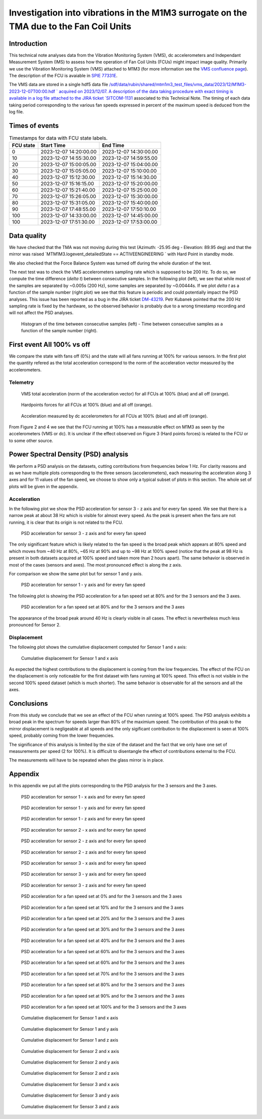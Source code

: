 ########################################################################################
Investigation into vibrations in the M1M3 surrogate on the TMA due to the Fan Coil Units
########################################################################################

.. abstract::

   This technical note analyzes data from the Vibration Monitoring System (VMS), dc accelerometers, and the Independent Measurement System (IMS) to assess how the operation of Fan Coil Units (FCUs) might impact image quality.


Introduction
============

This technical note analyses data from the Vibration Monitoring System (VMS), dc accelerometers and Independant Measurement System (IMS) to assess how the operation of Fan Coil Units (FCUs) might impact image quality.
Primarily we use the Vibration Monitoring System (VMS) attached to M1M3 (for more information see the 
`VMS confluence page <https://confluence.lsstcorp.org/pages/viewpage.action?pageId=156502157>`_).
The description of the FCU is avaiable in 
`SPIE 77331E <https://doi.org/10.1117/12.857438>`_.

The VMS data are stored in a single hdf5 data file `/sdf/data/rubin/shared/mtm1m3_test_files/vms_data/2023/12/M1M3-2023-12-07T00:00.hdf ` acquired on 2023/12/07. A description of the 
data taking procedure with exact timing is available in a log file attached to the JIRA ticket `SITCOM-1131 <https://rubinobs.atlassian.net/browse/SITCOM-1131>`_ associated to this Technical Note. 
The timing of each data taking period corresponding to the various fan speeds expressed in percent of the maximum speed is deduced from the log file.

Times of events
================

.. _table-label2:

.. table:: Timestamps for data with FCU state labels.

   +---------+------------------------+------------------------+
   |FCU state| Start Time             | End Time               |
   +=========+========================+========================+
   |       0 | 2023-12-07 14:20:00.00 | 2023-12-07 14:30:00.00 |
   +---------+------------------------+------------------------+
   |      10 | 2023-12-07 14:55:30.00 | 2023-12-07 14:59:55.00 |
   +---------+------------------------+------------------------+
   |      20 | 2023-12-07 15:00:05.00 | 2023-12-07 15:04:00.00 |
   +---------+------------------------+------------------------+
   |      30 | 2023-12-07 15:05:05.00 | 2023-12-07 15:10:00.00 |
   +---------+------------------------+------------------------+
   |      40 | 2023-12-07 15:12:30.00 | 2023-12-07 15:14:30.00 |
   +---------+------------------------+------------------------+
   |      50 | 2023-12-07 15:16:15.00 | 2023-12-07 15:20:00.00 |
   +---------+------------------------+------------------------+
   |      60 | 2023-12-07 15:21:40.00 | 2023-12-07 15:25:00.00 |
   +---------+------------------------+------------------------+
   |      70 | 2023-12-07 15:26:05.00 | 2023-12-07 15:30:00.00 |
   +---------+------------------------+------------------------+
   |      80 | 2023-12-07 15:31:05.00 | 2023-12-07 15:40:00.00 |
   +---------+------------------------+------------------------+
   |      90 | 2023-12-07 17:48:55.00 | 2023-12-07 17:50:10.00 |
   +---------+------------------------+------------------------+
   |     100 | 2023-12-07 14:33:00.00 | 2023-12-07 14:45:00.00 |
   +---------+------------------------+------------------------+
   |     100 | 2023-12-07 17:51:30.00 | 2023-12-07 17:53:00.00 |
   +---------+------------------------+------------------------+

Data quality
============
We have checked that the TMA was not moving during this test (Azimuth: -25.95 deg - Elevation: 89.95 deg) and that the mirror was raised `MTM1M3.logevent_detailedState == ACTIVEENGINEERING ` 
with Hard Point in standby mode. 

We also checked that the Force Balance System was turned off during the whole duration of the test.

The next test was to check the VMS accelerometers sampling rate which is supposed to be 200 Hz. To do so, we compute the time difference (*delta t*) between consecutive samples.
In the following plot (left), we see that while most of the samples are separated by ~0.005s (200 Hz), some samples are separated by ~0.00444s. If we plot *delta t* as a function of 
the sample number (right plot) we see that this feature is periodic and could potentially impact the PSD analyses. This issue has been reported as a bug in the JIRA ticket 
`DM-43219 <https://rubinobs.atlassian.net/browse/DM-43219>`_. Petr Kubanek pointed that the 200 Hz sampling rate is fixed by the hardware, so the observed behavior is probably due to a 
wrong timestamp recording and will not affect the PSD analyses.

.. figure:: /_static/images/sampling.png
   :name: sampling
   :target: _images/sampling.png
   :alt: VMS sampling rate verification.

   Histogram of the time between consecutive samples (left) - Time between consecutive samples as a function of the sample number (right).


First event All 100% vs off
===========================
We compare the state with fans off (0%) and the state will all fans running at 100% for various sensors.
In the first plot the quantity refered as the total acceleration correspond to the norm of the acceleration vector measured by the accelerometers.

Telemetry
---------

.. figure:: /_static/images/vms_telemetry_1.png
   :name: fig-vms-telemetry-1
   :target: _images/vms_telemetry_1.png
   :alt: event 1 vms telemetry

   VMS total acceleration (norm of the acceleration vector) for all FCUs at 100% (blue) and all off (orange).

.. figure:: /_static/images/hardpoints_telemetry_1.png
   :name: fig-hardpoints-telemetry-1
   :target: _images/hardpoints_telemetry_1.png
   :alt: event 1 hardpoints telemetry

   Hardpoints forces for all FCUs at 100% (blue) and all off (orange).

.. figure:: /_static/images/dc_accelerometers_telemetry_1.png
   :name: fig-dc-accelerometers-telemetry-1
   :target: _images/dc_accelerometers_telemetry_1.png
   :alt: event 1 dc accelerometers telemetry

   Acceleration measured by dc accelerometers for all FCUs at 100% (blue) and all off (orange).

From Figure 2 and 4 we see that the FCU running at 100% has a measurable effect on M1M3 as seen by the accelerometers (VMS or dc). It is unclear if the effect observed on Figure 3 
(Hard points forces) is related to the FCU or to some other source. 

Power Spectral Density (PSD) analysis
=====================================

We perform a PSD analysis on the datasets, cutting contributions from frequencies below 1 Hz. 
For clarity reasons and as we have multiple plots corresponding to the three sensors (accelerometers), each measuring the acceleration along 3 axes and for 11 values of the fan speed, we
choose to show only a typical subset of plots in this section. The whole set of plots will be given in the appendix.

Acceleration
------------

In the following plot we show the PSD acceleration for sensor 3 - z axis and for every fan speed. We see that there is a narrow peak at about 38 Hz which is visible
for almost every speed. As the peak is present when the fans are not running, it is clear that its origin is not related to the FCU.

.. figure:: /_static/images/psd_sensor_3_axis_z.png
   :name: psd_sensor_3_axis_z
   :target: _images/psd_sensor_3_axis_z.png
   :alt: PSD acceleration for sensor 3 - z axis and for every fan speed

   PSD acceleration for sensor 3 - z axis and for every fan speed

The only significant feature which is likely related to the fan speed is the broad peak which appears at 80% speed and which moves from ~40 Hz at 80%, ~65 Hz at 90% and 
up to ~98 Hz at 100% speed (notice that the peak at 98 Hz is present in both datasets acquired at 100% speed and taken more than 2 hours apart).
The same behavior is observed in most of the cases (sensors and axes). The most pronounced effect is along the z axis.

For comparison we show the same plot but for sensor 1 and y axis.

.. figure:: /_static/images/psd_sensor_1_axis_y.png
   :name: psd_sensor_1_axis_y
   :target: _images/psd_sensor_1_axis_y.png
   :alt: PSD acceleration for sensor 1 - y axis and for every fan speed

   PSD acceleration for sensor 1 - y axis and for every fan speed

The following plot is showing the PSD acceleration for a fan speed set at 80% and for the 3 sensors and the 3 axes. 

.. figure:: /_static/images/psd_speed_80.png
   :name: psd_speed_80
   :target: _images/psd_speed_80.png
   :alt: PSD acceleration for a fan speed set at 80% and for the 3 sensors and the 3 axes

   PSD acceleration for a fan speed set at 80% and for the 3 sensors and the 3 axes

The appearance of the broad peak around 40 Hz is clearly visible in all cases. The effect is nevertheless much less pronounced for Sensor 2. 

Displacement
------------

The following plot shows the cumulative displacement computed for Sensor 1 and x axis:

.. figure:: /_static/images/psd_cumul_disp_sensor_1_axis_x.png
   :name: psd_cumul_disp_sensor_1_axis_x
   :target: _images/_psd_cumul_disp_sensor_1_axis_x.png
   :alt: Cumulative displacement for Sensor 1 and x axis

   Cumulative displacement for Sensor 1 and x axis

As expected the highest contributions to the displacement is coming from the low frequencies. The effect of the FCU on the displacement is only noticeable for the first dataset
with fans running at 100% speed. This effect is not visible in the second 100% speed dataset (which is much shorter). The same behavior is observable for all the sensors and all
the axes.

Conclusions
===========

From this study we conclude that we see an effect of the FCU when running at 100% speed. The PSD analysis exhibits a broad peak in the spectrum for speeds
larger than 80% of the maximium speed. The contribution of this peak to the mirror displacement is negligeable at all speeds and the only sigificant contribution to the displacement
is seen at 100% speed, probably coming from the lower frequencies.

The significance of this analysis is limited by the size of the dataset and the fact that we only have one set of measurements per speed (2 for 100%). It is difficult to disentangle
the effect of contributions external to the FCU.

The measurements will have to be repeated when the glass mirror is in place.

Appendix
=========

In this appendix we put all the plots corresponding to the PSD analysis for the 3 sensors and the 3 axes.

.. figure:: /_static/images/psd_sensor_1_axis_x.png
   :name: psd_sensor_1_axis_x
   :target: _images/psd_sensor_1_axis_x.png
   :alt: PSD acceleration for sensor 1 - x axis and for every fan speed

   PSD acceleration for sensor 1 - x axis and for every fan speed

.. figure:: /_static/images/psd_sensor_1_axis_y.png
   :name: psd_sensor_1_b_axis_y
   :target: _images/psd_sensor_1_axis_y.png
   :alt: PSD acceleration for sensor 1 - y axis and for every fan speed

   PSD acceleration for sensor 1 - y axis and for every fan speed

.. figure:: /_static/images/psd_sensor_1_axis_z.png
   :name: psd_sensor_1_axis_z
   :target: _images/psd_sensor_1_axis_z.png
   :alt: PSD acceleration for sensor 1 - z axis and for every fan speed

   PSD acceleration for sensor 1 - z axis and for every fan speed

.. figure:: /_static/images/psd_sensor_2_axis_x.png
   :name: psd_sensor_2_axis_x
   :target: _images/psd_sensor_2_axis_x.png
   :alt: PSD acceleration for sensor 2 - x axis and for every fan speed

   PSD acceleration for sensor 2 - x axis and for every fan speed

.. figure:: /_static/images/psd_sensor_2_axis_y.png
   :name: psd_sensor_2_axis_y
   :target: _images/psd_sensor_2_axis_y.png
   :alt: PSD acceleration for sensor 2 - y axis and for every fan speed

   PSD acceleration for sensor 2 - z axis and for every fan speed
   
.. figure:: /_static/images/psd_sensor_2_axis_z.png
   :name: psd_sensor_2_axis_z
   :target: _images/psd_sensor_2_axis_z.png
   :alt: PSD acceleration for sensor 2 - z axis and for every fan speed

   PSD acceleration for sensor 2 - z axis and for every fan speed

.. figure:: /_static/images/psd_sensor_3_axis_x.png
   :name: psd_sensor_3_axis_x
   :target: _images/psd_sensor_3_axis_x.png
   :alt: PSD acceleration for sensor 3 - x axis and for every fan speed

   PSD acceleration for sensor 3 - x axis and for every fan speed

.. figure:: /_static/images/psd_sensor_3_axis_y.png
   :name: psd_sensor_3_axis_y
   :target: _images/psd_sensor_3_axis_y.png
   :alt: PSD acceleration for sensor 3 - y axis and for every fan speed

   PSD acceleration for sensor 3 - y axis and for every fan speed

.. figure:: /_static/images/psd_sensor_3_axis_z.png
   :name: psd_sensor_3_b_axis_z
   :target: _images/psd_sensor_3_axis_z.png
   :alt: PSD acceleration for sensor 3 - z axis and for every fan speed

   PSD acceleration for sensor 3 - z axis and for every fan speed

.. figure:: /_static/images/psd_speed_0.png
   :name: psd_speed_0
   :target: _images/psd_speed_0.png
   :alt: PSD acceleration for a fan speed set at 0% and for the 3 sensors and the 3 axes

   PSD acceleration for a fan speed set at 0% and for the 3 sensors and the 3 axes

.. figure:: /_static/images/psd_speed_10.png
   :name: psd_speed_10
   :target: _images/psd_speed_10.png
   :alt: PSD acceleration for a fan speed set at 10% and for the 3 sensors and the 3 axes

   PSD acceleration for a fan speed set at 10% and for the 3 sensors and the 3 axes

.. figure:: /_static/images/psd_speed_20.png
   :name: psd_speed_20
   :target: _images/psd_speed_20.png
   :alt: PSD acceleration for a fan speed set at 20% and for the 3 sensors and the 3 axes

   PSD acceleration for a fan speed set at 20% and for the 3 sensors and the 3 axes

.. figure:: /_static/images/psd_speed_30.png
   :name: psd_speed_30
   :target: _images/psd_speed_30.png
   :alt: PSD acceleration for a fan speed set at 30% and for the 3 sensors and the 3 axes

   PSD acceleration for a fan speed set at 30% and for the 3 sensors and the 3 axes

.. figure:: /_static/images/psd_speed_40.png
   :name: psd_speed_40
   :target: _images/psd_speed_40.png
   :alt: PSD acceleration for a fan speed set at 40% and for the 3 sensors and the 3 axes

   PSD acceleration for a fan speed set at 40% and for the 3 sensors and the 3 axes

.. figure:: /_static/images/psd_speed_50.png
   :name: psd_speed_50
   :target: _images/psd_speed_50.png
   :alt: PSD acceleration for a fan speed set at 50% and for the 3 sensors and the 3 axes

   PSD acceleration for a fan speed set at 60% and for the 3 sensors and the 3 axes

.. figure:: /_static/images/psd_speed_60.png
   :name: psd_speed_60
   :target: _images/psd_speed_60.png
   :alt: PSD acceleration for a fan speed set at 60% and for the 3 sensors and the 3 axes

   PSD acceleration for a fan speed set at 60% and for the 3 sensors and the 3 axes

.. figure:: /_static/images/psd_speed_70.png
   :name: psd_speed_70
   :target: _images/psd_speed_70.png
   :alt: PSD acceleration for a fan speed set at 70% and for the 3 sensors and the 3 axes

   PSD acceleration for a fan speed set at 70% and for the 3 sensors and the 3 axes

.. figure:: /_static/images/psd_speed_80.png
   :name: psd_speed_80_b
   :target: _images/psd_speed_80_b.png
   :alt: PSD acceleration for a fan speed set at 80% and for the 3 sensors and the 3 axes

   PSD acceleration for a fan speed set at 80% and for the 3 sensors and the 3 axes

.. figure:: /_static/images/psd_speed_90.png
   :name: psd_speed_90
   :target: _images/psd_speed_90.png
   :alt: PSD acceleration for a fan speed set at 90% and for the 3 sensors and the 3 axes

   PSD acceleration for a fan speed set at 90% and for the 3 sensors and the 3 axes

.. figure:: /_static/images/psd_speed_100.png
   :name: psd_speed_100
   :target: _images/psd_speed_100.png
   :alt: PSD acceleration for a fan speed set at 100% and for the 3 sensors and the 3 axes

   PSD acceleration for a fan speed set at 100% and for the 3 sensors and the 3 axes

.. figure:: /_static/images/psd_cumul_disp_sensor_1_axis_x.png
   :name: psd_cumul_disp_sensor_1_axis_x_b
   :target: _images/_psd_cumul_disp_sensor_1_axis_x.png
   :alt: Cumulative displacement for Sensor 1 and x axis

   Cumulative displacement for Sensor 1 and x axis

.. figure:: /_static/images/psd_cumul_disp_sensor_1_axis_y.png
   :name: psd_cumul_disp_sensor_1_axis_y
   :target: _images/_psd_cumul_disp_sensor_1_axis_y.png
   :alt: Cumulative displacement for Sensor 1 and y axis

   Cumulative displacement for Sensor 1 and y axis

.. figure:: /_static/images/psd_cumul_disp_sensor_1_axis_z.png
   :name: psd_cumul_disp_sensor_1_axis_z
   :target: _images/_psd_cumul_disp_sensor_1_axis_z.png
   :alt: Cumulative displacement for Sensor 1 and z axis

   Cumulative displacement for Sensor 1 and z axis

.. figure:: /_static/images/psd_cumul_disp_sensor_2_axis_x.png
   :name: psd_cumul_disp_sensor_2_axis_x
   :target: _images/_psd_cumul_disp_sensor_2_axis_x.png
   :alt: Cumulative displacement for Sensor 2 and x axis

   Cumulative displacement for Sensor 2 and x axis

.. figure:: /_static/images/psd_cumul_disp_sensor_2_axis_y.png
   :name: psd_cumul_disp_sensor_2_axis_y
   :target: _images/_psd_cumul_disp_sensor_2_axis_y.png
   :alt: Cumulative displacement for Sensor 2 and y axis

   Cumulative displacement for Sensor 2 and y axis

.. figure:: /_static/images/psd_cumul_disp_sensor_2_axis_z.png
   :name: psd_cumul_disp_sensor_2_axis_z
   :target: _images/_psd_cumul_disp_sensor_2_axis_z.png
   :alt: Cumulative displacement for Sensor 2 and z axis

   Cumulative displacement for Sensor 2 and z axis

.. figure:: /_static/images/psd_cumul_disp_sensor_3_axis_x.png
   :name: psd_cumul_disp_sensor_3_axis_x
   :target: _images/_psd_cumul_disp_sensor_3_axis_x.png
   :alt: Cumulative displacement for Sensor 3 and x axis

   Cumulative displacement for Sensor 3 and x axis

.. figure:: /_static/images/psd_cumul_disp_sensor_3_axis_y.png
   :name: psd_cumul_disp_sensor_3_axis_y
   :target: _images/_psd_cumul_disp_sensor_3_axis_y.png
   :alt: Cumulative displacement for Sensor 3 and y axis

   Cumulative displacement for Sensor 3 and y axis

.. figure:: /_static/images/psd_cumul_disp_sensor_3_axis_z.png
   :name: psd_cumul_disp_sensor_3_axis_z
   :target: _images/_psd_cumul_disp_sensor_3_axis_z.png
   :alt: Cumulative displacement for Sensor 3 and z axis

   Cumulative displacement for Sensor 3 and z axis
